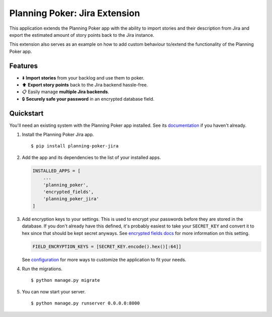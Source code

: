 Planning Poker: Jira Extension
==============================

.. image:: https://readthedocs.org/projects/planning-poker-jira/badge/?version=stable
   :target: https://planning-poker-jira.readthedocs.io/en/stable/?badge=stable
   :alt: Documentation Status

This application extends the Planning Poker app with the ability to import stories and their description from Jira and
export the estimated amount of story points back to the Jira instance.

This extension also serves as an example on how to add custom behaviour to/extend the functionality of the Planning
Poker app.

Features
--------

- ⬇️ **Import stories** from your backlog and use them to poker.

- ⬆️ **Export story points** back to the Jira backend hassle-free.

- 📋 Easily manage **multiple Jira backends**.

- 🔒 **Securely safe your password** in an encrypted database field.

Quickstart
----------

You'll need an existing system with the Planning Poker app installed. See its
`documentation <https://planning-poker.readthedocs.io/en/stable/>`_ if you haven't already.

#. Install the Planning Poker Jira app. ::

    $ pip install planning-poker-jira

#. Add the app and its dependencies to the list of your installed apps.

   .. code-block:: python

        INSTALLED_APPS = [
            ...
            'planning_poker',
            'encrypted_fields',
            'planning_poker_jira'
        ]

#. Add encryption keys to your settings.
   This is used to encrypt your passwords before they are stored in the database. If you don't already have this
   defined, it's probably easiest to take your ``SECRET_KEY`` and convert it to hex since that should be kept secret
   anyways. See `encrypted fields docs <https://pypi.org/project/django-searchable-encrypted-fields/>`_ for more
   information on this setting.

   .. code-block:: python

        FIELD_ENCRYPTION_KEYS = [SECRET_KEY.encode().hex()[:64]]

   See `configuration <https://planning-poker-jira.readthedocs.io/en/stable/user_docs/configuration.html>`_ for more
   ways to customize the application to fit your needs.

#. Run the migrations. ::

    $ python manage.py migrate

#. You can now start your server. ::

    $ python manage.py runserver 0.0.0.0:8000

